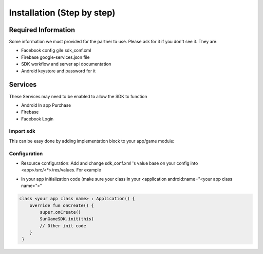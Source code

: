 Installation (Step by step)
====================================================================

Required Information
^^^^^^^^^^^^^^^^^^^^^^^^^^^^^
Some information we must provided for the partner to use. Please ask for it if you don't see it. They are:

- Facebook config gile sdk_conf.xml
- Firebase google-services.json file
- SDK workflow and server api documentation
- Android keystore and password for it

Services
^^^^^^^^^^^^^^^^^^^^^^^^^^^^^
These Services may need to be enabled to allow the SDK to function

- Android In app Purchase
- Firebase
- Facebook Login

Import sdk
"""""""""""""""""

This can be easy done by adding implementation block to your app/game module:

.. code-block:: 
      android {
         // ...
      }

      dependencies {
         // Replace <latest_version> with latest sdk version
         implementation("io.github.congtuyenvip:oeg-sdk:<latest_version>")
      }

Configuration
"""""""""""""""""
- Resource configuration: Add and change sdk_conf.xml 's value base on your config into <app>/src/<*>/res/values. For example

.. code-block::
   <?xml version="1.0" encoding="utf-8"?>
   <resources>
      <!-- for push notification -->
      <string name="default_notification_channel_id">default</string>
      <string name="default_notification_title">Notification</string>
      <!-- Facebook login config -->
      <string name="facebook_app_id">3947760065490409</string>
      <string name="fb_login_protocol_scheme">fb3947760065490409</string>


       <!-- In-App-Purchase config -->
      <string name="developer_public_key">MIIBIjANBgkqhkiG9w0BAQEFAAOCAQ8AMIIBCgKCAQEAziRDZJl5sDgGYqq7tZ3aceWjM0JiKRpBGowgFgYExPjcJgKankZBWaBpYWPZNuIA/NvEcFHvwmrkMPzENG3fVh8gHNzcWg5zmmiRPf645Ch3+uN1tG6AL0npWUXOTDbtseDuTXO0oFN8y7AF/VOlv4m6qA4xcsSVWmXQBX+OMM9eb3uGEv1zOgFIpYztAHME1TNuSQYzq/Mk7MFo/SAMfCbeHZqcViN9fI7xNhXTruStDlYX7Deb6qEQqRwt0AMfdAufLa5rrKzHl+sCwCQ3pAc0cWNs7pwePyF2HJbaoP9iq25uN740kevLYPLqreCkRevtzWZx+VfX0u2XLSKY3wIDAQAB</string>
      <string name="google_client_id">365803140846-7js7sr1eo02j08jf2fjvk4jr2t6lsspv.apps.googleusercontent.com</string>

      <!-- Game config -->
      <integer name="game_id">14</integer>

      <!-- environment config -->
      <bool name="debug_env">false</bool>
   </resources>

- In your app initialization code (make sure your class in your <application android:name="<your app class name>">"

.. code-block::
    
        class <your app class name> : Application() {
            override fun onCreate() {
                super.onCreate()
                SunGameSDK.init(this)
                // Other init code
            }
         }                

.. autosummary::
   :toctree: generated


